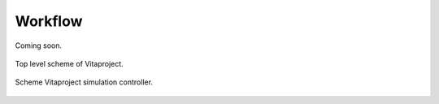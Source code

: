 
********
Workflow
********

Coming soon.

.. figure:: figures/scheme-top-level.png
   :align: center
   :width: 650px

   Top level scheme of Vitaproject.

.. figure:: figures/scheme-simulation-controller.png
   :align: center
   :width: 650px

   Scheme Vitaproject simulation controller.

